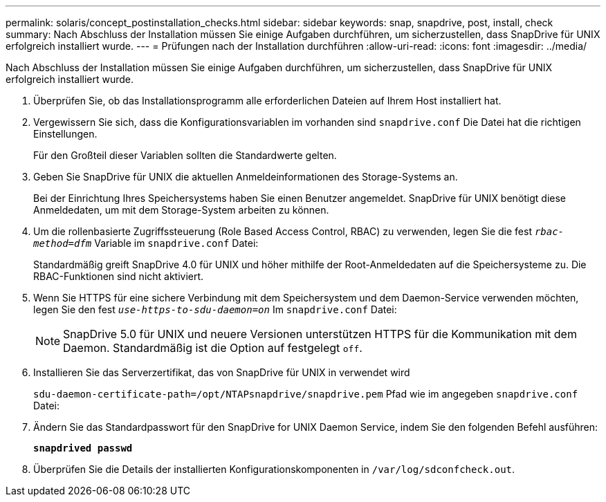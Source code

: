 ---
permalink: solaris/concept_postinstallation_checks.html 
sidebar: sidebar 
keywords: snap, snapdrive, post, install, check 
summary: Nach Abschluss der Installation müssen Sie einige Aufgaben durchführen, um sicherzustellen, dass SnapDrive für UNIX erfolgreich installiert wurde. 
---
= Prüfungen nach der Installation durchführen
:allow-uri-read: 
:icons: font
:imagesdir: ../media/


[role="lead"]
Nach Abschluss der Installation müssen Sie einige Aufgaben durchführen, um sicherzustellen, dass SnapDrive für UNIX erfolgreich installiert wurde.

. Überprüfen Sie, ob das Installationsprogramm alle erforderlichen Dateien auf Ihrem Host installiert hat.
. Vergewissern Sie sich, dass die Konfigurationsvariablen im vorhanden sind `snapdrive.conf` Die Datei hat die richtigen Einstellungen.
+
Für den Großteil dieser Variablen sollten die Standardwerte gelten.

. Geben Sie SnapDrive für UNIX die aktuellen Anmeldeinformationen des Storage-Systems an.
+
Bei der Einrichtung Ihres Speichersystems haben Sie einen Benutzer angemeldet. SnapDrive für UNIX benötigt diese Anmeldedaten, um mit dem Storage-System arbeiten zu können.

. Um die rollenbasierte Zugriffssteuerung (Role Based Access Control, RBAC) zu verwenden, legen Sie die fest `_rbac-method=dfm_` Variable im `snapdrive.conf` Datei:
+
Standardmäßig greift SnapDrive 4.0 für UNIX und höher mithilfe der Root-Anmeldedaten auf die Speichersysteme zu. Die RBAC-Funktionen sind nicht aktiviert.

. Wenn Sie HTTPS für eine sichere Verbindung mit dem Speichersystem und dem Daemon-Service verwenden möchten, legen Sie den fest `_use-https-to-sdu-daemon=on_` Im `snapdrive.conf` Datei:
+

NOTE: SnapDrive 5.0 für UNIX und neuere Versionen unterstützen HTTPS für die Kommunikation mit dem Daemon. Standardmäßig ist die Option auf festgelegt `off`.

. Installieren Sie das Serverzertifikat, das von SnapDrive für UNIX in verwendet wird
+
`sdu-daemon-certificate-path=/opt/NTAPsnapdrive/snapdrive.pem` Pfad wie im angegeben `snapdrive.conf` Datei:

. Ändern Sie das Standardpasswort für den SnapDrive for UNIX Daemon Service, indem Sie den folgenden Befehl ausführen:
+
`*snapdrived passwd*`

. Überprüfen Sie die Details der installierten Konfigurationskomponenten in `/var/log/sdconfcheck.out`.

